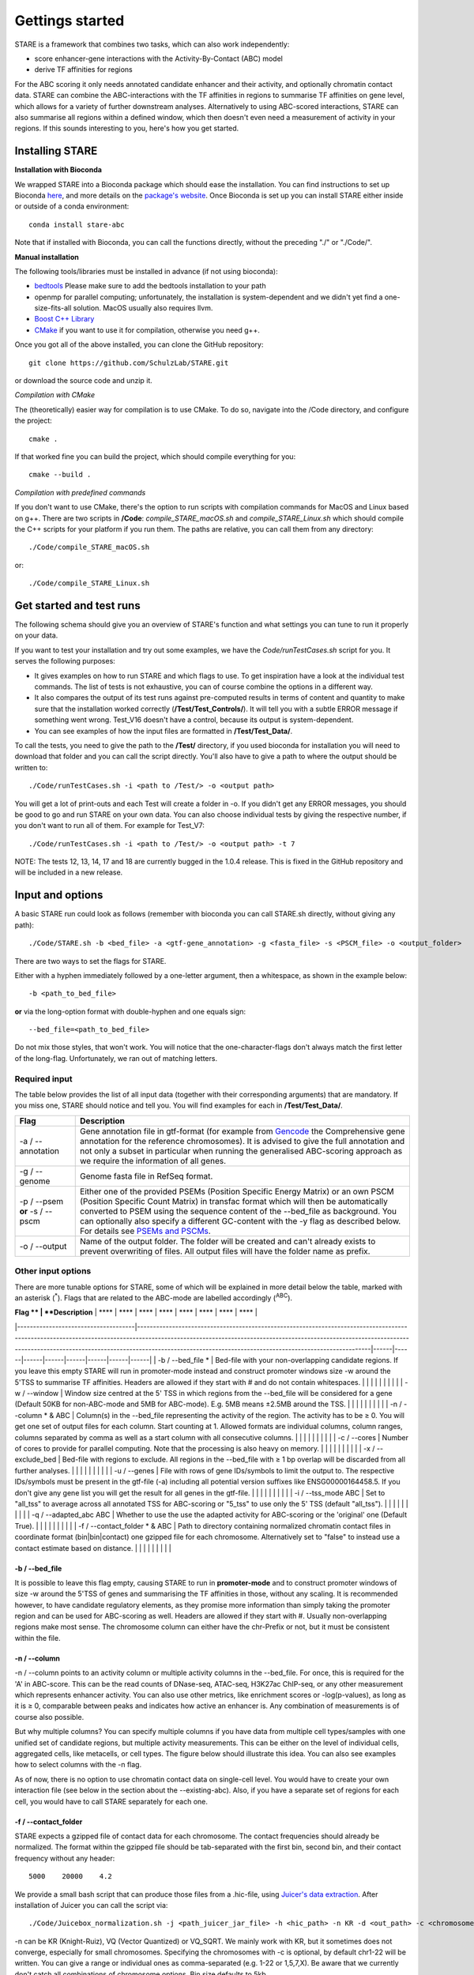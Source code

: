 ============
Gettings started
============

STARE is a framework that combines two tasks, which can also work independently:

- score enhancer-gene interactions with the Activity-By-Contact (ABC) model
- derive TF affinities for regions
 
For the ABC scoring it only needs annotated candidate enhancer and their activity, and optionally chromatin contact data. STARE can combine the ABC-interactions with the TF affinities in regions to summarise TF affinities on gene level, which allows for a variety of further downstream analyses. Alternatively to using ABC-scored interactions, STARE can also summarise all regions within a defined window, which then doesn't even need a measurement of activity in your regions. If this sounds interesting to you, here's how you get started.

***************
Installing STARE
***************

**Installation with Bioconda**

We wrapped STARE into a Bioconda package which should ease the installation. You can find instructions to set up Bioconda `here <https://bioconda.github.io/>`_, and more details on the `package's website <https://bioconda.github.io/recipes/stare-abc/README.html#package-stare-abc>`_. Once Bioconda is set up you can install STARE either inside or outside of a conda environment::

   conda install stare-abc

Note that if installed with Bioconda, you can call the functions directly, without the preceding "./" or "./Code/".


**Manual installation**

The following tools/libraries must be installed in advance (if not using bioconda):

- `bedtools <https://github.com/arq5x/bedtools2>`_ Please make sure to add the bedtools installation to your path
- openmp for parallel computing; unfortunately, the installation is system-dependent and we didn't yet find a one-size-fits-all solution. MacOS usually also requires llvm. 
- `Boost C++ Library <https://www.boost.org/>`_
- `CMake <https://cmake.org/download/>`_ if you want to use it for compilation, otherwise you need g++.

Once you got all of the above installed, you can clone the GitHub repository::

    git clone https://github.com/SchulzLab/STARE.git

or download the source code and unzip it.

*Compilation with CMake*

The (theoretically) easier way for compilation is to use CMake. To do so, navigate into the /Code directory, and configure the project::
   
   cmake .

If that worked fine you can build the project, which should compile everything for you::

   cmake --build .

*Compilation with predefined commands*

If you don't want to use CMake, there's the option to run scripts with compilation commands for MacOS and Linux based on g++. There are two scripts in **/Code**: *compile_STARE_macOS.sh* and *compile_STARE_Linux.sh* which should compile the C++ scripts for your platform if you run them. The paths are relative, you can call them from any directory::

    ./Code/compile_STARE_macOS.sh

or::

    ./Code/compile_STARE_Linux.sh

*************
Get started and test runs
*************
The following schema should give you an overview of STARE's function and what settings you can tune to run it properly on your data. 

.. image:: ../Figures/STARE_FlowBig.png
  :alt: STARE_overview
  :target: https://github.com/SchulzLab/STARE/blob/main/Figures/STARE_FlowBig.pdf


If you want to test your installation and try out some examples, we have the *Code/runTestCases.sh* script for you. It serves the following purposes:

- It gives examples on how to run STARE and which flags to use. To get inspiration have a look at the individual test commands. The list of tests is not exhaustive, you can of course combine the options in a different way.
- It also compares the output of its test runs against pre-computed results in terms of content and quantity to make sure that the installation worked correctly (**/Test/Test_Controls/**). It will tell you with a subtle ERROR message if something went wrong. Test_V16 doesn't have a control, because its output is system-dependent.
- You can see examples of how the input files are formatted in **/Test/Test_Data/**.

To call the tests, you need to give the path to the **/Test/** directory, if you used bioconda for installation you will need to download that folder and you can call the script directly. You'll also have to give a path to where the output should be written to::

    ./Code/runTestCases.sh -i <path to /Test/> -o <output path>

You will get a lot of print-outs and each Test will create a folder in -o. If you didn't get any ERROR messages, you should be good to go and run STARE on your own data.
You can also choose individual tests by giving the respective number, if you don't want to run all of them. For example for Test_V7::

    ./Code/runTestCases.sh -i <path to /Test/> -o <output path> -t 7

NOTE: The tests 12, 13, 14, 17 and 18 are currently bugged in the 1.0.4 release. This is fixed in the GitHub repository and will be included in a new release.

***************
Input and options
***************

A basic STARE run could look as follows (remember with bioconda you can call STARE.sh directly, without giving any path)::

./Code/STARE.sh -b <bed_file> -a <gtf-gene_annotation> -g <fasta_file> -s <PSCM_file> -o <output_folder> 

There are two ways to set the flags for STARE.

Either with a hyphen immediately followed by a one-letter argument, then a whitespace, as shown in the example below::

-b <path_to_bed_file>

**or** via the long-option format with double-hyphen and one equals sign::

--bed_file=<path_to_bed_file>

Do not mix those styles, that won't work. You will notice that the one-character-flags don't always match the first letter of the long-flag. Unfortunately, we ran out of matching letters.


Required input
===============

The table below provides the list of all input data (together with their corresponding arguments) that are mandatory. If you miss one, STARE should notice and tell you. You will find examples for each in **/Test/Test_Data/**.

+------------------------------+--------------------------------------------------------------------------------------------------------------------------------------------------------------------------------------------------------------------------------------------------------------------------------------------------------------------------------------------------------------------------------------------------------------------------------------------------+
|Flag                          |Description                                                                                                                                                                                                                                                                                                                                                                                                                                       |
+==============================+==================================================================================================================================================================================================================================================================================================================================================================================================================================================+
|-a / --annotation             |Gene annotation file in gtf-format (for example from `Gencode <https://www.gencodegenes.org/>`_ the Comprehensive gene annotation for the reference chromosomes). It is advised to give the full annotation and not only a subset in particular when running the generalised ABC-scoring approach as we require the information of all genes.                                                                                                     |
+------------------------------+--------------------------------------------------------------------------------------------------------------------------------------------------------------------------------------------------------------------------------------------------------------------------------------------------------------------------------------------------------------------------------------------------------------------------------------------------+
|-g / --genome                 |Genome fasta file in RefSeq format.                                                                                                                                                                                                                                                                                                                                                                                                               |
+------------------------------+--------------------------------------------------------------------------------------------------------------------------------------------------------------------------------------------------------------------------------------------------------------------------------------------------------------------------------------------------------------------------------------------------------------------------------------------------+
|-p / --psem **or** -s / --pscm|Either one of the provided PSEMs (Position Specific Energy Matrix) or an own PSCM (Position Specific Count Matrix) in transfac format which will then be automatically converted to PSEM using the sequence content of the --bed_file as background. You can optionally also specify a different GC-content with the -y flag as described below. For details see `PSEMs and PSCMs <https://stare.readthedocs.io/en/latest/PSEMs_and_PSCMs.html>`_.|
+------------------------------+--------------------------------------------------------------------------------------------------------------------------------------------------------------------------------------------------------------------------------------------------------------------------------------------------------------------------------------------------------------------------------------------------------------------------------------------------+
|-o / --output                 |Name of the output folder. The folder will be created and can't already exists to prevent overwriting of files. All output files will have the folder name as prefix.                                                                                                                                                                                                                                                                             |
+------------------------------+--------------------------------------------------------------------------------------------------------------------------------------------------------------------------------------------------------------------------------------------------------------------------------------------------------------------------------------------------------------------------------------------------------------------------------------------------+



Other input options
===============

There are more tunable options for STARE, some of which will be explained in more detail below the table, marked with an asterisk (:sup:`*`). Flags that are related to the ABC-mode are labelled accordingly (:sup:`ABC`).

| **Flag **                           | **Description**                                                                                                                                                                                                                                                                                                                 | **** | **** | **** | **** | **** | **** | **** | **** |
|-------------------------------------|---------------------------------------------------------------------------------------------------------------------------------------------------------------------------------------------------------------------------------------------------------------------------------------------------------------------------------|------|------|------|------|------|------|------|------|
| \-b / \-\-bed\_file \*              | Bed\-file with your non\-overlapping candidate regions\. If you leave this empty STARE will run in promoter\-mode instead and construct promoter windows size \-w around the 5'TSS to summarise TF affinities\. Headers are allowed if they start with \# and do not contain whitespaces\.                                      |      |      |      |      |      |      |      |      |
| \-w / \-\-window                    | Window size centred at the 5' TSS in which regions from the \-\-bed\_file will be considered for a gene \(Default 50KB for non\-ABC\-mode and 5MB for ABC\-mode\)\. E\.g\. 5MB means ±2\.5MB around the TSS\.                                                                                                                   |      |      |      |      |      |      |      |      |
| \-n / \-\-column \* & ABC           | Column\(s\) in the \-\-bed\_file representing the activity of the region\. The activity has to be ≥ 0\. You will get one set of output files for each column\. Start counting at 1\. Allowed formats are individual columns, column ranges, columns separated by comma as well as a start column with all consecutive columns\. |      |      |      |      |      |      |      |      |
| \-c / \-\-cores                     | Number of cores to provide for parallel computing\. Note that the processing is also heavy on memory\.                                                                                                                                                                                                                          |      |      |      |      |      |      |      |      |
| \-x / \-\-exclude\_bed              | Bed\-file with regions to exclude\. All regions in the \-\-bed\_file with ≥ 1 bp overlap will be discarded from all further analyses\.                                                                                                                                                                                          |      |      |      |      |      |      |      |      |
| \-u / \-\-genes                     | File with rows of gene IDs/symbols to limit the output to\. The respective IDs/symbols must be present in the gtf\-file \(\-a\) including all potential version suffixes like ENSG00000164458\.5\. If you don't give any gene list you will get the result for all genes in the gtf\-file\.                                     |      |      |      |      |      |      |      |      |
| \-i / \-\-tss\_mode ABC             | Set to "all\_tss" to average across all annotated TSS for ABC\-scoring or "5\_tss" to use only the 5' TSS \(default "all\_tss"\)\.                                                                                                                                                                                              |      |      |      |      |      |      |      |      |
| \-q / \-\-adapted\_abc ABC          | Whether to use the use the adapted activity for ABC\-scoring or the 'original' one \(Default True\)\.                                                                                                                                                                                                                           |      |      |      |      |      |      |      |      |
| \-f / \-\-contact\_folder \* & ABC  | Path to directory containing normalized chromatin contact files in coordinate format \(bin\|bin\|contact\) one gzipped file for each chromosome\. Alternatively set to "false" to instead use a contact estimate based on distance\.                                                                                            |      |      |      |      |      |      |      |      |

-b / --bed_file
------------------

It is possible to leave this flag empty, causing STARE to run in **promoter-mode** and to construct promoter windows of size -w around the 5'TSS of genes and summarising the TF affinities in those, without any scaling. It is recommended however, to have candidate regulatory elements, as they promise more information than simply taking the promoter region and can be used for ABC-scoring as well. Headers are allowed if they start with #. Usually non-overlapping regions make most sense. The chromosome column can either have the chr-Prefix or not, but it must be consistent within the file.

-n / --column
------------------

-n / --column points to an activity column or multiple activity columns in the --bed_file. For once, this is required for the 'A' in ABC-score. This can be the read counts of DNase-seq, ATAC-seq, H3K27ac ChIP-seq, or any other measurement which represents enhancer activity. You can also use other metrics, like enrichment scores or -log(p-values), as long as it is ≥ 0, comparable between peaks and indicates how active an enhancer is. Any combination of measurements is of course also possible.

But why multiple columns? You can specify multiple columns if you have data from multiple cell types/samples with one unified set of candidate regions, but multiple activity measurements. This can be either on the level of individual cells, aggregated cells, like metacells, or cell types. The figure below should illustrate this idea. You can also see examples how to select columns with the -n flag.

.. image:: ../Figures/STARE_ColumnOptions.png
  :alt: STARE_Columns
  :width: 600
  :target: https://github.com/SchulzLab/STARE/blob/main/Figures/STARE_ColumnOptions.pdf


As of now, there is no option to use chromatin contact data on single-cell level. You would have to create your own interaction file (see below in the section about the --existing-abc). Also, if you have a separate set of regions for each cell, you would have to call STARE separately for each one.

-f / --contact_folder
------------------

STARE expects a gzipped file of contact data for each chromosome. The contact frequencies should already be normalized. The format within the gzipped file should be tab-separated with the first bin, second bin, and their contact frequency without any header::

    5000    20000    4.2


We provide a small bash script that can produce those files from a .hic-file, using `Juicer's data extraction <https://github.com/aidenlab/juicer/wiki/Data-Extraction>`_. After installation of Juicer you can call the script via::

   ./Code/Juicebox_normalization.sh -j <path_juicer_jar_file> -h <hic_path> -n KR -d <out_path> -c <chromosomes> -b <bin_size>

-n can be KR (Knight-Ruiz), VQ (Vector Quantized) or VQ_SQRT. We mainly work with KR, but it sometimes does not converge, especially for small chromosomes. Specifying the chromosomes with -c is optional, by default chr1-22 will be written. You can give a range or individual ones as comma-separated (e.g. 1-22 or 1,5,7,X). Be aware that we currently don't catch all combinations of chromosome options. Bin size defaults to 5kb. 

If you don't have matching contact data at hand, the average hg19 Hi-C matrix provided by `Fulco et al. (2019) <https://doi.org/10.1038/s41588-019-0538-0>`_ was always a good substitution in our hands (ftp://ftp.broadinstitute.org/outgoing/lincRNA/average_hic/average_hic.v2.191020.tar.gz, ~20GB, folder structure has to be adapted as described above). Similarly for hg38, `Gschwind et al. (2023) <https://doi.org/10.1101/2023.11.09.563812>`_ published an averaged matrix covering even more cell types which they provide via `ENCODE <https://www.encodeproject.org/files/ENCFF134PUN/>`_ . Note, that this matrix is large which makes computing with it require a considerable amount of RAM.

Another option is to set the -f flag to "false". In this case, a contact estimate based on a fractal globule model is used (see `Lieberman-Aiden et al. 2009 <https://doi.org/10.1126/science.1181369>`_). That uses the inverse of the distance. We added an offset of 5kb for the ABC-scoring, so that the contact c at distance d becomes:

   c = max\{d, 5000\} :sup:`-1` .

-r / --existing_abc
------------------
If you have multiple files matching the columns specified with -n just give the path to one of them and STARE will search the directory to find the other files matching to the remaining columns, given that they end with their column suffix and txt.gz, for example "Test_V7_ABCpp_scoredInteractions_pan_cake.txt.gz". This of course omits the need to provide the other ABC-flags. In theory you can also give a region-gene mapping on your own. If you do so, the file requires three columns with the following headers:

- *Ensembl ID*: Must match the ones from the --annotation file. 
- *PeakID*: Has the format chr:start-end and must match the row names in the TRAP affinity file, as well as the locations in the --bed_file. This column is used by STARE to find the region in the bed-file to get its activity. If the region is on chr21 from 1200-1600, the 'PeakID' should be 21:1200-1600. Whether there is a chr-prefix or not should be consistent.
- *intergenicScore*: Will be used to scale the affinities when summarising them on gene level. It depends on how the ABC-scoring was done. If the ABC-scoring was run with the adapted activity (-q True), then the 'intergenicScore' in the ABC result file is the same as the column 'adaptedActivity'. However, if it was run without the adapted activity (-q False), then the 'intergenicScore' is the activity of a region multiplied with the contact divided by the maximum contact found. The equations can be found  `here <https://stare.readthedocs.io/en/latest/Affinity_Summarisation.html`_ as part of the 'otherwise' condition in the equations under 'ABC-scoring' and 'Not-adapted ABC-scoring', respectively.

***************
Output
***************

The output depends on your input and the options you chose. Although you might not produce all files that are listed, the overall structure is similar. Let's pretend you set the -o flag to *Pancake* so that we can have the full paths as example.

- You will always get a **metadata** file *Pancake_metadata.amd.tsv*, which lists the flags you set, and the command you used to call STARE.

ABC output
===============

You will get two files for each activity column you gave, one with all the interactions surpassing the set cut-off -t, and one summarising a variety of features for each gene. If -i / --tss_mode was set to all_tss, the columns are averaged across TSS. See the description of the columns below.

.. image:: ../Figures/STARE_ABCOutput_Tables.png
  :alt: STARE_ABC_Tables
  :target: https://github.com/SchulzLab/STARE/blob/main/Figures/STARE_ABCOutput_Tables.pdf

You can also call the ABC-part independently, without producing a gene-TF matrix, see `Separate ABC <https://stare.readthedocs.io/en/latest/Separate_ABC.html>`_.

Gene-TF-matrices
===============

The gene-TF-matrices will always have the same format.

 - *Pancake_TF_Gene_Affinities.txt.gz*: Matrix of TF affinities summarised per gene, with the genes as rows and TFs as columns. It has three additional columns with the number of peaks considered for the gene, the average peak distance and the average peak size.
 - *Pancake_discarded_Genes.txt*: Lists all genes where no TF affinities could be calculated, with a note indicating why.

Output per activity column (-n)
===============

You will get one set of output files for each activity column. The files will be named according to the header of those columns, or according to their index, if you didn't have a header. For example, if one of your activity columns was named *sirup*, your gene-TF matrix file would be *Pancake_TF_Gene_Affinities_sirup.txt.gz*.

***************
Computational power and parallelisation
***************

As you can imagine depending on the number of peaks, genes and activity columns, the calculations can get quite heavy on a computer's memory. In general, unsurprisingly, it is advisable to run STARE on a computer cluster. We aimed to have STARE running efficiently, which also means that some parts can be run in parallel. Note however, that especially for the ABC-scoring part, more provided cores will also mean more required memory. The read-in of the chromatin contact data is by far the most time-consuming part, which is why we decided to have this in parallel. However, if there are more than 200 activity columns the memory required for multiple chromosomes is quite high, and thus, the parallelization switches from chromosomes to batches of genes. If you don't have that much RAM available, set the number of cores to 1. It also depends on how sparse the contact data is. For example, reading chr1 of a K562 Hi-C data set requires ~1.2 GB, while it takes ~11.6 GB from the average Hi-C matrix from Fulco et al. (2019).



